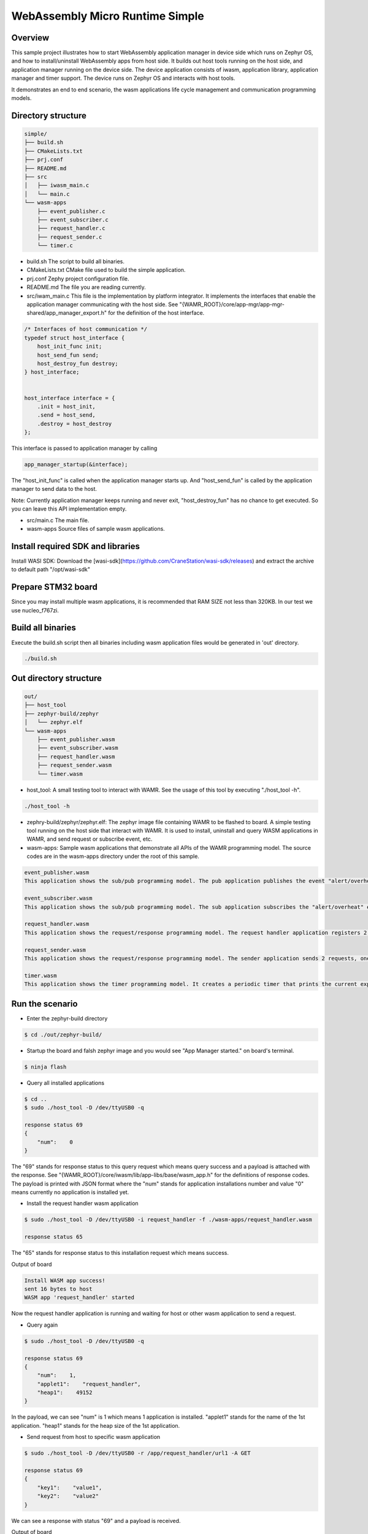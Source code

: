 .. _wasm-micro-runtime-simple:

WebAssembly Micro Runtime Simple
################################

Overview
********
This sample project illustrates how to start WebAssembly application manager in device side which runs on Zephyr OS, and how to install/uninstall WebAssembly apps from host side. It builds out host tools running on the host side, and application manager running on the device side. The device application consists of iwasm, application library, application manager and timer support. The device runs on Zephyr OS and interacts with host tools.

It demonstrates an end to end scenario, the wasm applications life cycle management and communication programming models.

Directory structure
*******************

.. code-block:: console

    simple/
    ├── build.sh
    ├── CMakeLists.txt
    ├── prj.conf
    ├── README.md
    ├── src
    │   ├── iwasm_main.c
    │   └── main.c
    └── wasm-apps
        ├── event_publisher.c
        ├── event_subscriber.c
        ├── request_handler.c
        ├── request_sender.c
        └── timer.c


- build.sh
  The script to build all binaries.
- CMakeLists.txt
  CMake file used to build the simple application.
- prj.conf
  Zephy project configuration file.
- README.md
  The file you are reading currently.
- src/iwam_main.c
  This file is the implementation by platform integrator. It implements the interfaces that enable the application manager communicating with the host side. See "{WAMR_ROOT}/core/app-mgr/app-mgr-shared/app_manager_export.h" for the definition of the host interface.

.. code-block:: console

    /* Interfaces of host communication */
    typedef struct host_interface {
        host_init_func init;
        host_send_fun send;
        host_destroy_fun destroy;
    } host_interface;


    host_interface interface = {
        .init = host_init,
        .send = host_send,
        .destroy = host_destroy
    };

This interface is passed to application manager by calling

.. code-block:: console

    app_manager_startup(&interface);


The "host_init_func" is called when the application manager starts up. And "host_send_fun" is called by the application manager to send data to the host.

Note: Currently application manager keeps running and never exit, "host_destroy_fun" has no chance to get executed. So you can leave this API implementation empty.

- src/main.c
  The main file.
- wasm-apps
  Source files of sample wasm applications.

Install required SDK and libraries
**********************************
Install WASI SDK: Download the [wasi-sdk](https://github.com/CraneStation/wasi-sdk/releases) and extract the archive to default path "/opt/wasi-sdk"

Prepare STM32 board
*******************
Since you may install multiple wasm applications, it is recommended that RAM SIZE not less than 320KB. In our test we use nucleo_f767zi.

Build all binaries
******************
Execute the build.sh script then all binaries including wasm application files would be generated in 'out' directory.

.. code-block:: console

    ./build.sh

Out directory structure
***********************

.. code-block:: console

    out/
    ├── host_tool
    ├── zephyr-build/zephyr
    │   └── zephyr.elf
    └── wasm-apps
        ├── event_publisher.wasm
        ├── event_subscriber.wasm
        ├── request_handler.wasm
        ├── request_sender.wasm
        └── timer.wasm


- host_tool:
  A small testing tool to interact with WAMR. See the usage of this tool by executing "./host_tool -h".

.. code-block:: console

    ./host_tool -h

- zephry-build/zephyr/zephyr.elf:
  The zephyr image file containing WAMR to be flashed to board. A simple testing tool running on the host side that interact with WAMR. It is used to install, uninstall and query WASM applications in WAMR, and send request or subscribe event, etc.

- wasm-apps:
  Sample wasm applications that demonstrate all APIs of the WAMR programming model. The source codes are in the wasm-apps directory under the root of this sample.

.. code-block:: console

    event_publisher.wasm
    This application shows the sub/pub programming model. The pub application publishes the event "alert/overheat" by calling api_publish_event() API. The subscriber could be host_tool or other wasm application.

    event_subscriber.wasm
    This application shows the sub/pub programming model. The sub application subscribes the "alert/overheat" event by calling api_subscribe_event() API so that it is able to receive the event once generated and published by the pub application. To make the process clear to interpret, the sub application dumps the event when receiving it.

    request_handler.wasm
    This application shows the request/response programming model. The request handler application registers 2 resources(/url1 and /url2) by calling api_register_resource_handler() API. The request sender could be host_tool or other wasm application.

    request_sender.wasm
    This application shows the request/response programming model. The sender application sends 2 requests, one is "/app/request_handler/url1" and the other is "url1". The former is an accurate request which explicitly specifies the name of request handler application in the middle of the URL and the later is a general request.

    timer.wasm
    This application shows the timer programming model. It creates a periodic timer that prints the current expiry number in every second.

Run the scenario
****************
- Enter the zephyr-build directory

.. code-block:: console

    $ cd ./out/zephyr-build/


- Startup the board and falsh zephyr image and you would see "App Manager started." on board's terminal.

.. code-block:: console

    $ ninja flash


- Query all installed applications

.. code-block:: console

    $ cd ..
    $ sudo ./host_tool -D /dev/ttyUSB0 -q

    response status 69
    {
        "num":    0
    }


The "69" stands for response status to this query request which means query success and a payload is attached with the response. See "{WAMR_ROOT}/core/iwasm/lib/app-libs/base/wasm_app.h" for the definitions of response codes. The payload is printed with JSON format where the "num" stands for application installations number and value "0" means currently no application is installed yet.

- Install the request handler wasm application

.. code-block:: console

    $ sudo ./host_tool -D /dev/ttyUSB0 -i request_handler -f ./wasm-apps/request_handler.wasm

    response status 65

The "65" stands for response status to this installation request which means success.

Output of board

.. code-block:: console

    Install WASM app success!
    sent 16 bytes to host
    WASM app 'request_handler' started


Now the request handler application is running and waiting for host or other wasm application to send a request.

- Query again

.. code-block:: console

    $ sudo ./host_tool -D /dev/ttyUSB0 -q

    response status 69
    {
        "num":    1,
        "applet1":    "request_handler",
        "heap1":    49152
    }


In the payload, we can see "num" is 1 which means 1 application is installed. "applet1" stands for the name of the 1st application. "heap1" stands for the heap size of the 1st application.

- Send request from host to specific wasm application

.. code-block:: console

    $ sudo ./host_tool -D /dev/ttyUSB0 -r /app/request_handler/url1 -A GET

    response status 69
    {
        "key1":    "value1",
        "key2":    "value2"
    }


We can see a response with status "69" and a payload is received.

Output of board

.. code-block:: console

    connection established!
    Send request to applet: request_handler
    Send request to app request_handler success.
    App request_handler got request, url url1, action 1
    [resp] ### user resource 1 handler called
    sent 150 bytes to host
    Wasm app process request success.


- Send a general request from host (not specify target application name)

.. code-block:: console

    $ sudo ./host_tool -D /dev/ttyUSB0 -r /url1 -A GET

    response status 69
    {
        "key1":    "value1",
        "key2":    "value2"
    }


Output of board

.. code-block:: console

    connection established!
    Send request to app request_handler success.
    App request_handler got request, url /url1, action 1
    [resp] ### user resource 1 handler called
    sent 150 bytes to host
    Wasm app process request success.


- Install the event publisher wasm application

.. code-block:: console

    $ sudo ./host_tool -D /dev/ttyUSB0 -i pub -f ./wasm-apps/event_publisher.wasm

    response status 65


- Subscribe event by host_tool

.. code-block:: console

    $ sudo ./host_tool -D /dev/ttyUSB0 -s /alert/overheat -a 3000

    response status 69

    received an event alert/overheat
    {
        "warning":    "temperature is over high"
    }
    received an event alert/overheat
    {
        "warning":    "temperature is over high"
    }
    received an event alert/overheat
    {
        "warning":    "temperature is over high"
    }
    received an event alert/overheat
    {
        "warning":    "temperature is over high"
    }


We can see 4 "alert/overheat" events are received in 3 seconds which is published by the "pub" application.

Output of board

.. code-block:: console

    connection established!
    am_register_event adding url:(alert/overheat)
    client: -3 registered event (alert/overheat)
    sent 16 bytes to host
    sent 142 bytes to host
    sent 142 bytes to host
    sent 142 bytes to host
    sent 142 bytes to host

- Install the event subscriber wasm application

.. code-block:: console


    $ sudo ./host_tool -D /dev/ttyUSB0 -i sub -f ./wasm-apps/event_subscriber.wasm

    response status 65

The "sub" application is installed.

Output of board

.. code-block:: console

    connection established!
    Install WASM app success!
    WASM app 'sub' started
    am_register_event adding url:(alert/overheat)
    client: 3 registered event (alert/overheat)
    sent 16 bytes to host
    Send request to app sub success.
    App sub got request, url alert/overheat, action 6
    ### user over heat event handler called
    Attribute container dump:
    Tag:
    Attribute list:
      key: warning, type: string, value: temperature is over high

    Wasm app process request success.


We can see the "sub" application receives the "alert/overheat" event and dumps it out.
At device side, the event is represented by an attribute container which contains key-value pairs like below:

.. code-block:: console

    Attribute container dump:
    Tag:
    Attribute list:
      key: warning, type: string, value: temperature is over high

    "warning" is the key's name. "string" means this is a string value and "temperature is over high" is the value.

- Uninstall the wasm application

.. code-block:: console


    $ sudo ./host_tool -D /dev/ttyUSB0 -u request_handler

    response status 66

    $ sudo ./host_tool -D /dev/ttyUSB0 -u pub

    response status 66

    $ sudo ./host_tool -D /dev/ttyUSB0 -u sub

    response status 66


- Query again

.. code-block:: console


    $ sudo ./host_tool -D /dev/ttyUSB0 -q

    response status 69
    {
        "num":    0
    }


Note:
*****
Here we only installed part of the sample WASM applications. You can try others by yourself.
